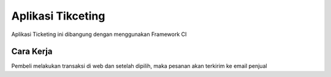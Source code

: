 ###################
Aplikasi Tikceting
###################

Aplikasi Ticketing ini dibangung dengan menggunakan Framework CI

*******************
Cara Kerja
*******************
Pembeli melakukan transaksi di web dan setelah dipilih, maka pesanan akan terkirim ke email penjual
